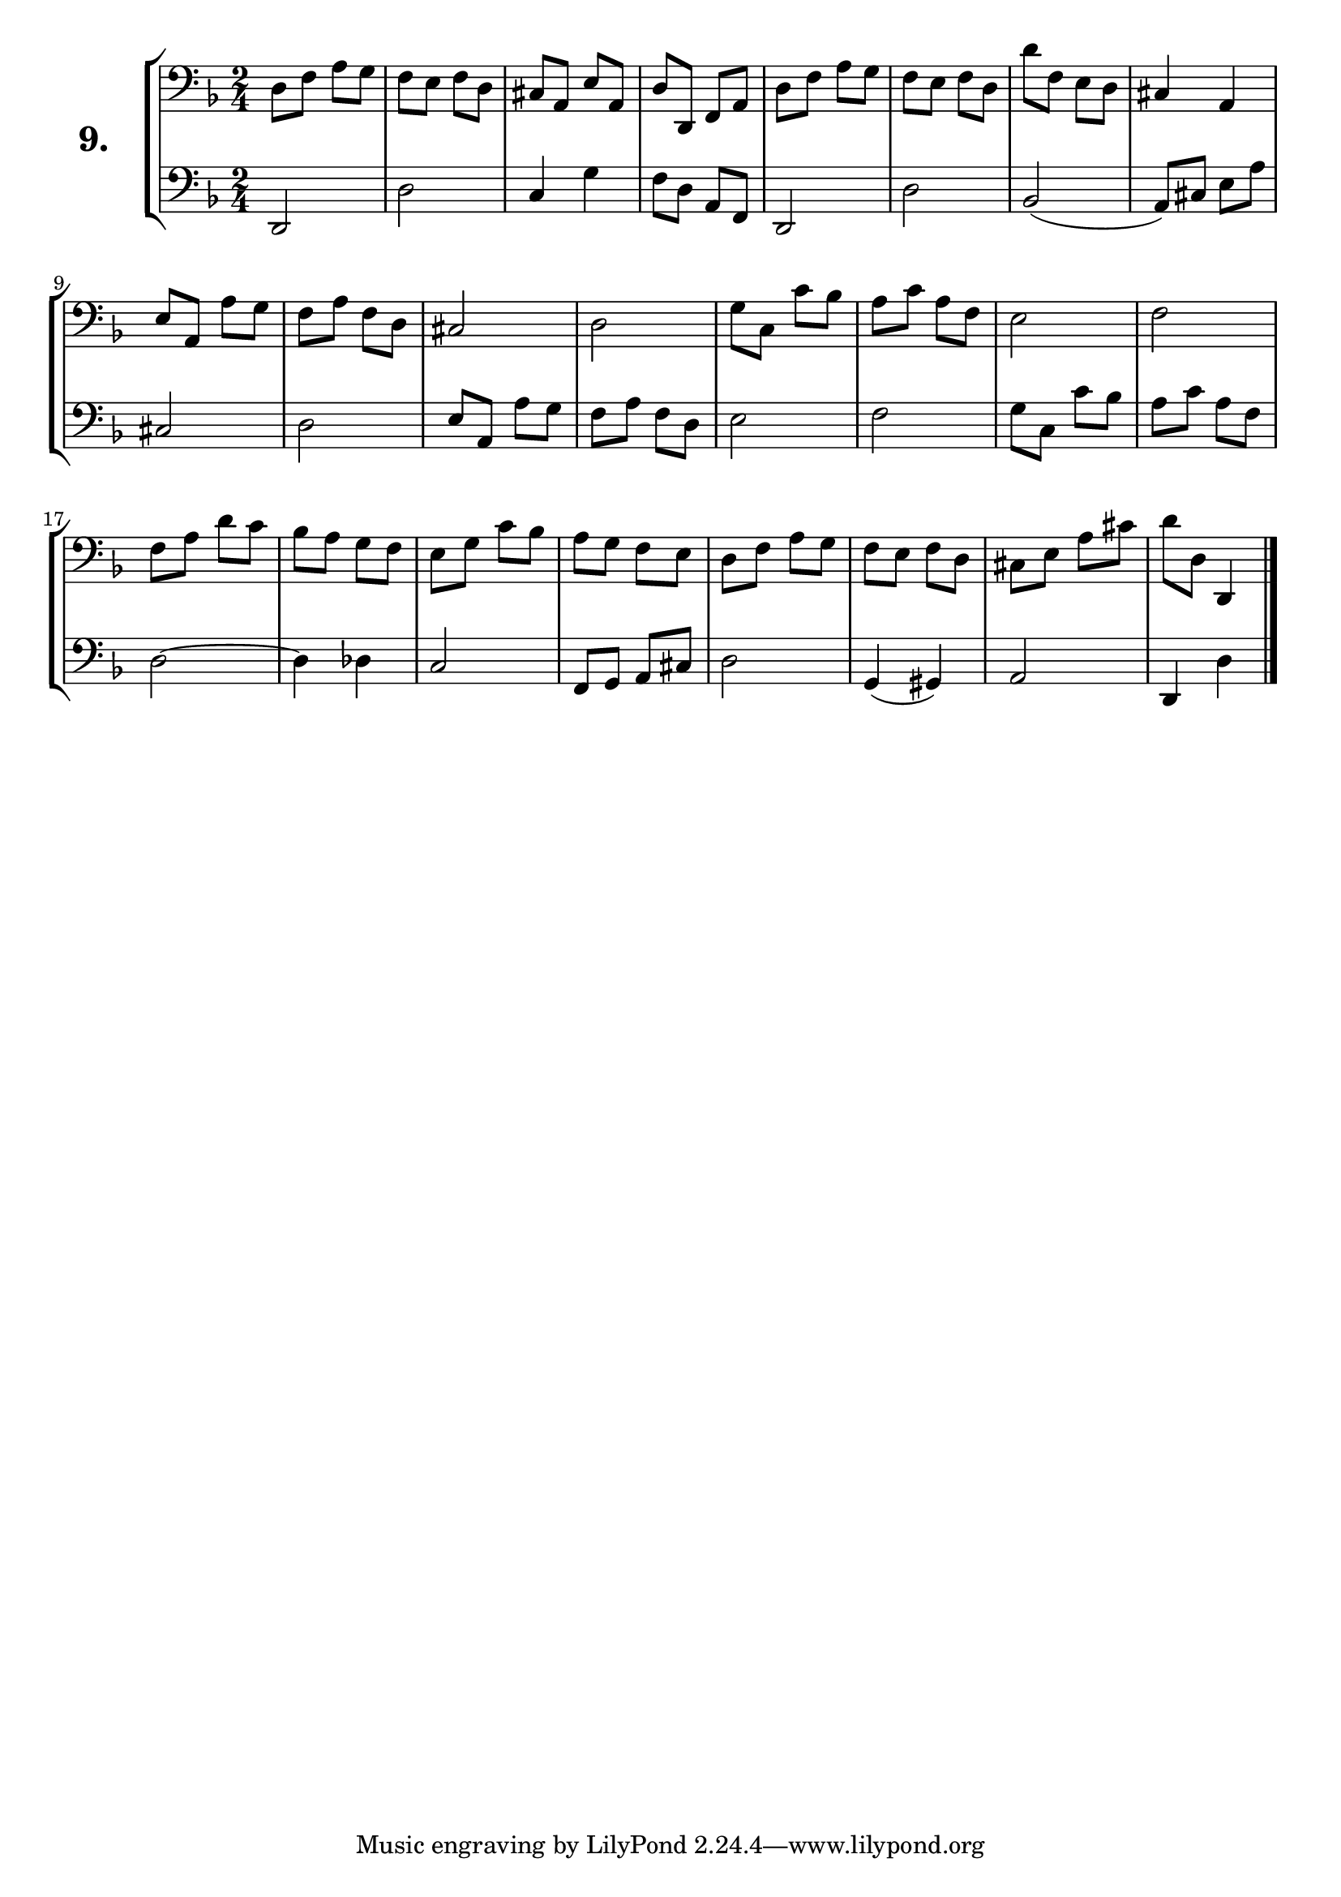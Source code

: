\version "2.18.2"

\score {
  \new StaffGroup = "" \with {
    instrumentName = \markup { \bold \huge { \larger "9." }}}
  <<
    \new Staff = "celloI" \with { midiInstrument = #"cello" }
    \relative c {
      \clef bass
      \key d \minor
      \time 2/4

      d8 f a g     | %01
      f e f d      | %02
      cis a e' a,  | %03
      d d, f a     | %04
      d f a g      | %05
      f e f d      | %06
      d' f, e d    | %07
      cis4 a       | %08
      e'8 a, a' g  | %09
      f a f d      | %10
      cis2         | %11
      d            | %12
      g8 c, c' bes | %13
      a c a f      | %14
      e2           | %15
      f2           | %16
      f8 a d c     | %17
      bes a g f    | %18
      e g c bes    | %19
      a g f e      | %20
      d f a g      | %21
      f e f d      | %22
      cis e a cis  | %23
      d d, d,4     | %24
      \bar "|."
    }
    \new Staff = "celloII" \with { midiInstrument = #"cello" }
    \relative c {
      \clef bass
      \key d \minor
      \time 2/4

      d,2          | %01
      d'           | %02
      c4 g'        | %03
      f8 d a f     | %04
      d2           | %05
      d'           | %06
      bes2(        | %07
      a8) cis e a  | %08
      cis,2        | %09
      d            | %10
      e8 a, a' g   | %11
      f a f d      | %12
      e2           | %13
      f            | %14
      g8 c, c' bes | %15
      a c a f      | %16
      d2~          | %17
      d4 des       | %18
      c2           | %19
      f,8 g a cis  | %20
      d2           | %21
      g,4( gis)    | %22
      a2           | %23
      d,4 d'       | %24
      \bar  "|."
    }
  >>
  \layout {}
  \midi {}
  \header {
    composer = "Sebastian Lee"
    %opus = "Op.30"
  }
}
